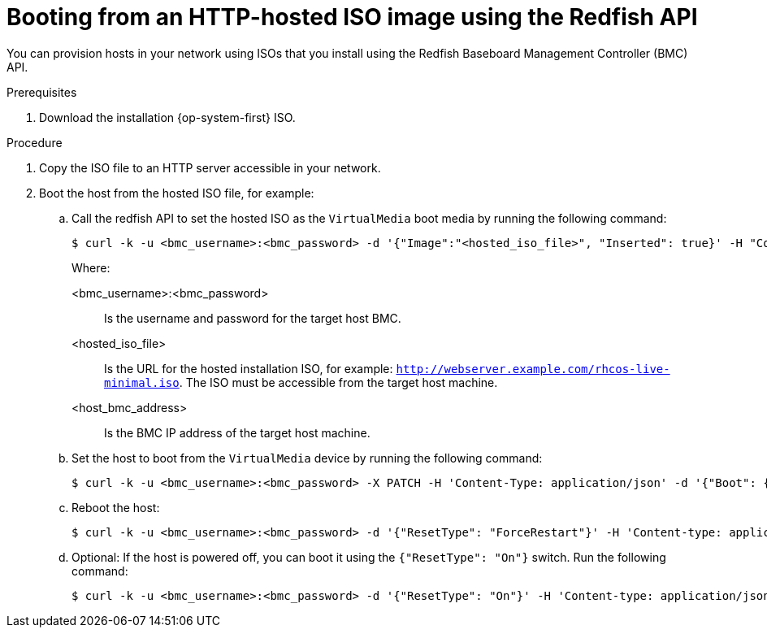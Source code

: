 // Module included in the following assemblies:
//
// * installing/installing_sno/install-sno-installing-sno.adoc

:_content-type: PROCEDURE
[id="install-booting-from-an-iso-over-http-redfish_{context}"]
= Booting from an HTTP-hosted ISO image using the Redfish API

You can provision hosts in your network using ISOs that you install using the Redfish Baseboard Management Controller (BMC) API.

.Prerequisites

. Download the installation {op-system-first} ISO.

.Procedure

. Copy the ISO file to an HTTP server accessible in your network.

. Boot the host from the hosted ISO file, for example:

.. Call the redfish API to set the hosted ISO as the `VirtualMedia` boot media by running the following command:
+
[source,terminal]
----
$ curl -k -u <bmc_username>:<bmc_password> -d '{"Image":"<hosted_iso_file>", "Inserted": true}' -H "Content-Type: application/json" -X POST <host_bmc_address>/redfish/v1/Managers/iDRAC.Embedded.1/VirtualMedia/CD/Actions/VirtualMedia.InsertMedia
----
+
Where:
+
--
<bmc_username>:<bmc_password>:: Is the username and password for the target host BMC.
<hosted_iso_file>:: Is the URL for the hosted installation ISO, for example: `http://webserver.example.com/rhcos-live-minimal.iso`. The ISO must be accessible from the target host machine.
<host_bmc_address>:: Is the BMC IP address of the target host machine.
--

.. Set the host to boot from the `VirtualMedia` device by running the following command:
+
[source,terminal]
----
$ curl -k -u <bmc_username>:<bmc_password> -X PATCH -H 'Content-Type: application/json' -d '{"Boot": {"BootSourceOverrideTarget": "Cd", "BootSourceOverrideMode": "UEFI", "BootSourceOverrideEnabled": "Once"}}' <host_bmc_address>/redfish/v1/Systems/System.Embedded.1
----

.. Reboot the host:
+
[source,terminal]
----
$ curl -k -u <bmc_username>:<bmc_password> -d '{"ResetType": "ForceRestart"}' -H 'Content-type: application/json' -X POST <host_bmc_address>/redfish/v1/Systems/System.Embedded.1/Actions/ComputerSystem.Reset
----

.. Optional: If the host is powered off, you can boot it using the `{"ResetType": "On"}` switch. Run the following command:
+
[source,terminal]
----
$ curl -k -u <bmc_username>:<bmc_password> -d '{"ResetType": "On"}' -H 'Content-type: application/json' -X POST <host_bmc_address>/redfish/v1/Systems/System.Embedded.1/Actions/ComputerSystem.Reset
----
